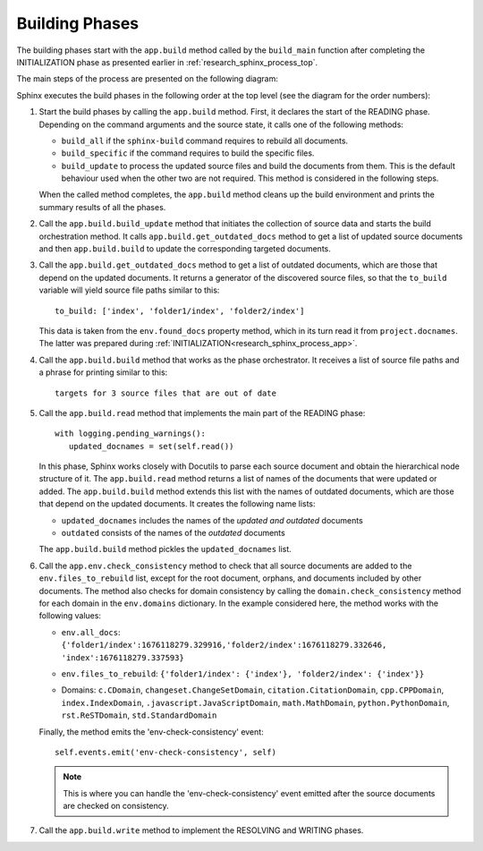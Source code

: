 .. _research_sphinx_process_phases:

Building Phases
###############

.. graphviz:: build_phases.gv

The building phases start with the ``app.build`` method called by the ``build_main`` function
after completing the INITIALIZATION phase as presented earlier in :ref:`research_sphinx_process_top`.

The main steps of the process are presented on the following diagram:

.. uml:: build_phases.puml
   :alt: Build phases

Sphinx executes the build phases in the following order at the top level (see the diagram for the order numbers):

#. Start the build phases by calling the ``app.build`` method.
   First, it declares the start of the READING phase.
   Depending on the command arguments and the source state, it calls one of the following methods:

   *  ``build_all`` if the ``sphinx-build`` command requires to rebuild all documents.
   *  ``build_specific`` if the command requires to build the specific files.
   *  ``build_update`` to process the updated source files and build the documents from them.
      This is the default behaviour used when the other two are not required.
      This method is considered in the following steps.

   When the called method completes, the ``app.build`` method cleans up the build environment
   and prints the summary results of all the phases.

#. Call the ``app.build.build_update`` method that initiates the collection of source data and starts
   the build orchestration method. It calls ``app.build.get_outdated_docs`` method to get a list of updated
   source documents and then ``app.build.build`` to update the corresponding targeted documents.

#. Call the ``app.build.get_outdated_docs`` method to get a list of outdated documents, which are those that
   depend on the updated documents.
   It returns a generator of the discovered source files, so that the ``to_build`` variable will yield source file paths
   similar to this::

      to_build: ['index', 'folder1/index', 'folder2/index']

   This data is taken from the ``env.found_docs`` property method, which in its turn read it from ``project.docnames``.
   The latter was prepared during :ref:`INITIALIZATION<research_sphinx_process_app>`.

#. Call the ``app.build.build`` method that works as the phase orchestrator.
   It receives a list of source file paths and a phrase for printing similar to this::

      targets for 3 source files that are out of date

#. Call the ``app.build.read`` method that implements the main part of the READING phase::

      with logging.pending_warnings():
         updated_docnames = set(self.read())

   In this phase, Sphinx works closely with Docutils to parse each source document and obtain the hierarchical
   node structure of it. The ``app.build.read`` method returns a list of names of the documents that were updated
   or added. The ``app.build.build`` method extends this list with the names of outdated documents, which are
   those that depend on the updated documents. It creates the following name lists:

   *  ``updated_docnames`` includes the names of the *updated and outdated* documents
   *  ``outdated`` consists of the names of the *outdated* documents

   The ``app.build.build`` method pickles the ``updated_docnames`` list.

#. Call the ``app.env.check_consistency`` method to check that all source documents are added to the
   ``env.files_to_rebuild`` list, except for the root document, orphans, and documents included by other
   documents. The method also checks for domain consistency by calling the ``domain.check_consistency`` method
   for each domain in the ``env.domains`` dictionary. In the example considered here, the method works with
   the following values:

   *  | ``env.all_docs``:
      | ``{'folder1/index':1676118279.329916,'folder2/index':1676118279.332646,``
      | ``'index':1676118279.337593}``

   *  ``env.files_to_rebuild``: ``{'folder1/index': {'index'}, 'folder2/index': {'index'}}``
   *  Domains: ``c.CDomain``, ``changeset.ChangeSetDomain``, ``citation.CitationDomain``, ``cpp.CPPDomain``,
      ``index.IndexDomain``, ``.javascript.JavaScriptDomain``, ``math.MathDomain``, ``python.PythonDomain``,
      ``rst.ReSTDomain``, ``std.StandardDomain``

   Finally, the method emits the 'env-check-consistency' event::

      self.events.emit('env-check-consistency', self)

   .. note:: This is where you can handle the 'env-check-consistency' event emitted after
      the source documents are checked on consistency.

#. Call the ``app.build.write`` method to implement the RESOLVING and WRITING phases.

